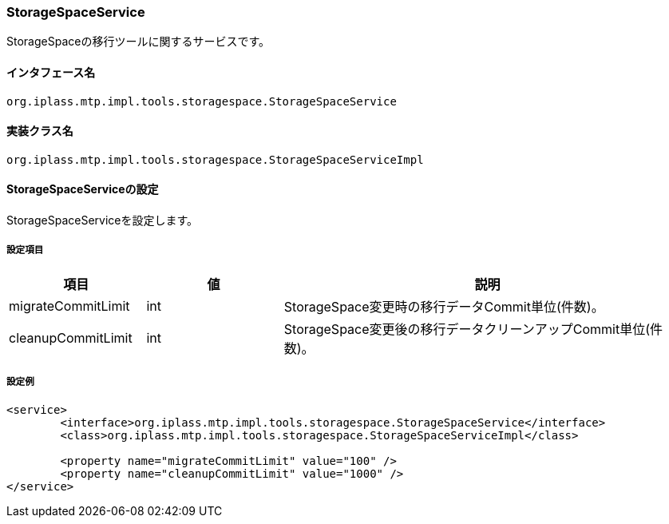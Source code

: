 [[StorageSpaceService]]
=== StorageSpaceService
StorageSpaceの移行ツールに関するサービスです。

==== インタフェース名
----
org.iplass.mtp.impl.tools.storagespace.StorageSpaceService
----

==== 実装クラス名
----
org.iplass.mtp.impl.tools.storagespace.StorageSpaceServiceImpl
----

==== StorageSpaceServiceの設定
StorageSpaceServiceを設定します。

===== 設定項目
[cols="1,1,3", options="header"]
|===
| 項目 | 値 | 説明
| migrateCommitLimit | int | StorageSpace変更時の移行データCommit単位(件数)。
| cleanupCommitLimit | int | StorageSpace変更後の移行データクリーンアップCommit単位(件数)。
|===

===== 設定例
[source, xml]
----
<service>
	<interface>org.iplass.mtp.impl.tools.storagespace.StorageSpaceService</interface>
	<class>org.iplass.mtp.impl.tools.storagespace.StorageSpaceServiceImpl</class>

	<property name="migrateCommitLimit" value="100" />
	<property name="cleanupCommitLimit" value="1000" />
</service>
----

